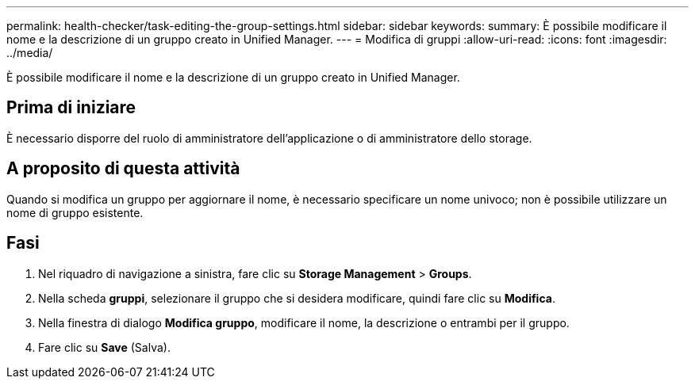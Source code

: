 ---
permalink: health-checker/task-editing-the-group-settings.html 
sidebar: sidebar 
keywords:  
summary: È possibile modificare il nome e la descrizione di un gruppo creato in Unified Manager. 
---
= Modifica di gruppi
:allow-uri-read: 
:icons: font
:imagesdir: ../media/


[role="lead"]
È possibile modificare il nome e la descrizione di un gruppo creato in Unified Manager.



== Prima di iniziare

È necessario disporre del ruolo di amministratore dell'applicazione o di amministratore dello storage.



== A proposito di questa attività

Quando si modifica un gruppo per aggiornare il nome, è necessario specificare un nome univoco; non è possibile utilizzare un nome di gruppo esistente.



== Fasi

. Nel riquadro di navigazione a sinistra, fare clic su *Storage Management* > *Groups*.
. Nella scheda *gruppi*, selezionare il gruppo che si desidera modificare, quindi fare clic su *Modifica*.
. Nella finestra di dialogo *Modifica gruppo*, modificare il nome, la descrizione o entrambi per il gruppo.
. Fare clic su *Save* (Salva).

